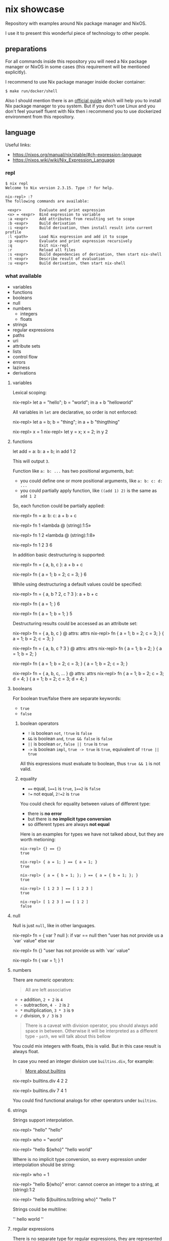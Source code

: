 * nix showcase

  Repository with examples around Nix package manager and NixOS.

  I use it to present this wonderful piece of technology to other people.

** preparations

   For all commands inside this repository you will need a Nix package manager or
   NixOS in some cases (this requirement will be mentioned explicitly).

   I recommend to use Nix package manager inside docker container:

   #+begin_example
   $ make run/docker/shell
   #+end_example

   Also I should mention there is an [[https://nixos.org/guides/install-nix.html][official guide]] which will help you to install Nix package manager to you system.
   But if you don't use Linux and you don't feel yourself fluent with Nix then i recommend you to use dockerized environment
   from this repository.

** language

   Useful links:

   - https://nixos.org/manual/nix/stable/#ch-expression-language
   - https://nixos.wiki/wiki/Nix_Expression_Language

*** repl

    #+begin_example
    $ nix repl
    Welcome to Nix version 2.3.15. Type :? for help.

    nix-repl> :?
    The following commands are available:

     <expr>        Evaluate and print expression
     <x> = <expr>  Bind expression to variable
     :a <expr>     Add attributes from resulting set to scope
     :b <expr>     Build derivation
     :i <expr>     Build derivation, then install result into current profile
     :l <path>     Load Nix expression and add it to scope
     :p <expr>     Evaluate and print expression recursively
     :q            Exit nix-repl
     :r            Reload all files
     :s <expr>     Build dependencies of derivation, then start nix-shell
     :t <expr>     Describe result of evaluation
     :u <expr>     Build derivation, then start nix-shell
    #+end_example

*** what available

    - variables
    - functions
    - booleans
    - null
    - numbers
      - integers
      - floats
    - strings
    - regular expressions
    - paths
    - uri
    - attribute sets
    - lists
    - control flow
    - errors
    - laziness
    - derivations

**** variables

     Lexical scoping:

     #+begin_example nix
     nix-repl> let a = "hello"; b = "world"; in a + b
     "helloworld"
     #+end_example

     All variables in =let= are declarative, so order is not enforced:

     #+begin_example nix
     nix-repl> let a = b; b = "thing"; in a + b
     "thingthing"

     nix-repl> x = 1
     nix-repl> let y = x; x = 2; in y
     2
     #+end_example

**** functions

     #+begin_example nix
     let
       add = a: b: a + b;
     in add 1 2
     #+end_example

     This will output =3=.

     Function like =a: b: ...= has two positional arguments, but:

     - you could define one or more positional arguments, like =a: b: c: d: ...=
     - you could partially apply function, like =((add 1) 2)= is the same as =add 1 2=

     So, each function could be partially applied:

     #+begin_example nix
     nix-repl> fn = a: b: c: a + b + c

     nix-repl> fn 1
     «lambda @ (string):1:5»

     nix-repl> fn 1 2
     «lambda @ (string):1:8»

     nix-repl> fn 1 2 3
     6
     #+end_example

     In addition basic destructuring is supported:

     #+begin_example nix
     nix-repl> fn = { a, b, c }: a + b + c

     nix-repl> fn { a = 1; b = 2; c = 3; }
     6
     #+end_example

     While using destructuring a default values could be specified:

     #+begin_example nix
     nix-repl> fn = { a, b ? 2, c ? 3 }: a + b + c

     nix-repl> fn { a = 1; }
     6

     nix-repl> fn { a = 1; b = 1; }
     5
     #+end_example

     Destructuring results could be accessed as an attribute set:

     #+begin_example nix
     nix-repl> fn = { a, b, c } @ attrs: attrs
     nix-repl> fn { a = 1; b = 2; c = 3; }
     { a = 1; b = 2; c = 3; }

     nix-repl> fn = { a, b, c ? 3 } @ attrs: attrs
     nix-repl> fn { a = 1; b = 2; }
     { a = 1; b = 2; }

     nix-repl> fn { a = 1; b = 2; c = 3; }
     { a = 1; b = 2; c = 3; }

     nix-repl> fn = { a, b, c, ... } @ attrs: attrs
     nix-repl> fn { a = 1; b = 2; c = 3; d = 4; }
     { a = 1; b = 2; c = 3; d = 4; }
     #+end_example

**** booleans

     For boolean true/false there are separate keywords:

     - =true=
     - =false=

***** boolean operators

     - =!= is boolean =not=, =!true= is =false=
     - =&&= is boolean =and=, =true && false= is =false=
     - =||= is boolean =or=, =false || true= is =true=
     - =->= is boolean =impl=, =true -> true= is =true=, equivalent of =!true || true=

     All this expressions must evaluate to boolean, thus =true && 1= is not valid.

***** equality

      - ==== equal, =1==1= is =true=, =1==2= is =false=
      - =!== not equal, =2!=2= is =true=

      You could check for equality between values of different type:

      - there is *no error*
      - but there is *no implicit type conversion*
      - so different types are always *not equal*

      Here is an examples for types we have not talked about, but they are worth metioning:

      #+begin_example
      nix-repl> {} == {}
      true

      nix-repl> { a = 1; } == { a = 1; }
      true

      nix-repl> { a = { b = 1; }; } == { a = { b = 1; }; }
      true

      nix-repl> [ 1 2 3 ] == [ 1 2 3 ]
      true

      nix-repl> [ 1 2 3 ] == [ 1 2 ]
      false
      #+end_example

**** null

     Null is just =null=, like in other languages.

     #+begin_example nix
     nix-repl> fn = { var ? null }: if var == null then "user has not provide us a `var` value" else var

     nix-repl> fn {}
     "user has not provide us with `var` value"

     nix-repl> fn { var = 1; }
     1
     #+end_example

**** numbers

     There are numeric operators:

     #+begin_quote
     All are left associative
     #+end_quote

     - =+= addition, =2 + 2= is =4=
     - =-= subtraction, =4 - 2= is =2=
     - =*= multiplication, =3 * 3= is =9=
     - =/= division, =9 / 3= is =3=

     #+begin_quote
     There is a caveat with division operator, you should always add space in between.
     Otherwise it will be interpreted as a different type - =path=, we will talk about this bellow
     #+end_quote

     You could mix integers with floats, this is valid. But in this case result is always float.

     In case you need an integer division use =builtins.div=, for example:

     #+begin_quote
     [[https://nixos.org/manual/nix/stable/#ssec-builtins][More about builtins]]
     #+end_quote

     #+begin_example nix
     nix-repl> builtins.div 4 2
     2

     nix-repl> builtins.div 7 4
     1
     #+end_example

     You could find functional analogs for other operators under =builtins=.

**** strings

     Strings support interpolation.

     #+begin_example nix
     nix-repl> "hello"
     "hello"

     nix-repl> who = "world"

     nix-repl> "hello ${who}"
     "hello world"
     #+end_example

     Where is no implicit type conversion, so every expression under interpolation should be string:

     #+begin_example nix
     nix-repl> who = 1

     nix-repl> "hello ${who}"
     error: cannot coerce an integer to a string, at (string):1:2

     nix-repl> "hello ${builtins.toString who}"
     "hello 1"
     #+end_example

     Strings could be multiline:

     #+begin_example nix
     ''
     hello
     world
     ''
     #+end_example

**** regular expressions

     There is no separate type for regular expressions, they are represented with usual strings and applied with =builtins.match=:

     #+begin_quote
     =match= is using [[http://pubs.opengroup.org/onlinepubs/9699919799/basedefs/V1_chap09.html#tag_09_04][extended POSIX regular expressions]]
     #+end_quote

     #+begin_example nix
     nix-repl> builtins.match "http" "http://ya.ru/hello"
     null

     nix-repl> builtins.match ".+" "http://ya.ru/hello"
     [ ]

     nix-repl> builtins.match "(.+)" "http://ya.ru/hello"
     [ "http://ya.ru/hello" ]

     nix-repl> builtins.match "http://([^/]+).*" "http://ya.ru/hello"
     [ "ya.ru" ]
     #+end_example

**** paths

     Path is a filesystem object representing files and directories which is a separate type:

     #+begin_example nix
     nix-repl> builtins.isPath /foo
     true

     nix-repl> builtins.isPath "/foo"
     false

     nix-repl> builtins.typeOf /foo
     "path"

     nix-repl> /foo + /bar
     /foo/bar

     nix-repl> /foo + /bar + "/baz"
     /foo/bar/baz
     #+end_example

     #+begin_example nix
     nix-repl> builtins.readDir ./.
     {
       ".cache"               =  "directory";
       ".config"              =  "directory";
       ".fish.conf"           =  "regular";
       ".git"                 =  "directory";
       ".gitignore"           =  "regular";
       ".local"               =  "directory";
       ".personal.fish.conf"  =  "regular";
       ".personal.tmux.conf"  =  "regular";
       ".tmux"                =  "unknown";
       ".tmux.conf"           =  "regular";
       Makefile               =  "regular";
       "README.org"           =  "regular";
       container              =  "directory";
       dotfiles               =  "directory";
       "nix-cage.json"        =  "regular";
       "nixpkgs.nix"          =  "regular";
       "shell.nix"            =  "regular";
       "tools.nix"            =  "regular";
     }

     nix-repl> builtins.readDir "./."
     error: string './.' doesn't represent an absolute path, at (string):1:1
     #+end_example

**** uri

     URI's are also supported which are syntactic sugar, but not a separate type:

     #+begin_example nix
     nix-repl> http://example.org/foo.tar.bz2
     "http://example.org/foo.tar.bz2"

     nix-repl> http://example.org/foo.tar.bz2?foo=bar
     "http://example.org/foo.tar.bz2?foo=bar"

     nix-repl> builtins.typeOf http://example.org/foo.tar.bz2
     "string"
     #+end_example

**** attribute sets

     This is crucial data type of the whole language.

     Attribute sets are like hash-maps, but a bit more advanced.

     #+begin_example nix
     nix-repl> {}
     { }

     nix-repl> { a = 1; }
     { a = 1; }
     #+end_example

     Attribute sets have a shortcut to define nested keys:

     #+begin_quote
     =:p= is a repl helper which prints value expanding expression recursively
     #+end_quote

     #+begin_example nix
     nix-repl> { a.b.c = 1; }
     { a = { ... }; }

     nix-repl> :p { a.b.c = 1; }
     { a = { b = { c = 1; }; }; }
     #+end_example

     Attribute sets could be recursive, to define a recursive attribute set prepend it with =rec= keyword:

     #+begin_example nix
     nix-repl> rec { a = 1; b = a; }
     { a = 1; b = 1; }
     #+end_example

     Given this we could say that =let= is just an attribute set underneath.

     Attribute sets could =inherit= keys of each other:

     #+begin_example nix
     nix-repl> baseSet = { a = 1; b = 2; }

     nix-repl> { inherit (baseSet) a b; c = 3; }
     { a = 1; b = 2; c = 3; }
     #+end_example

     We could also use =inherit= inside =let= (because it is just an attribute set).

     To access individual keys of the attribute set dot notation is used (=.= is an operator called =select=):

     #+begin_example nix
     nix-repl> a = { foo = 1; bar = 2; }
     nix-repl> a.foo
     1
     nix-repl> a.bar
     2

     nix-repl> x = { a.b = 1; }
     nix-repl> x . a . b
     1
     #+end_example

     Attribute set keys could be defined from variable or with a string:

     #+begin_example nix
     nix-repl> key = "keyName"
     nix-repl> :p { foo.${key} = 1; }
     { foo = { keyName = 1; }; }

     nix-repl> :p { foo."${key}Interpolated" = 1; }
     { foo = { keyNameInterpolated = 1; }; }
     #+end_example

     You could merge attribute sets with =//= operator, thus deep-merge is not providen by builtins (=nixpkgs= library has =lib.recursiveUpdate=):

     #+begin_example nix
     nix-repl> { a = 1; } // { a = 2; b = 3; }
     { a = 2; b = 3; }

     nix-repl> { a = 1; } // { a = 2; b = 3; } // { c = 4; }
     { a = 2; b = 3; c = 4; }

     nix-repl> :p { a = { b = 1; }; } // { a = { b = 2; }; }
     { a = { b = 2; }; }
     #+end_example

     Also you could get values & names of the attribute sets (order is guaranteed):

     #+begin_example nix
     nix-repl> builtins.attrValues { a = 1; b = 2; }
     [ 1 2 ]

     nix-repl> builtins.attrNames { a = 1; b = 2; }
     [ "a" "b" ]
     #+end_example

     Attribute sets could be used in combination with =with= operator to define lexical scopes from attribute sets:

     #+begin_example nix
     nix-repl> with { a = 1; b = 2; }; a + b
     3
     #+end_example

**** lists

     Basic lists:

     #+begin_example nix
     nix-repl> [1 2 3]
     [ 1 2 3 ]

     nix-repl> [1 2 (3 + 1)]
     [ 1 2 4 ]
     #+end_example

     List concatenation:

     #+begin_example nix
     nix-repl> [1 2] ++ [3 4]
     [ 1 2 3 4 ]
     #+end_example

     List elements:

     #+begin_example nix
     nix-repl> builtins.head [1 2 3]
     1

     nix-repl> builtins.tail [1 2 3]
     [ 2 3 ]

     nix-repl> builtins.elem 1 [0 1 2]
     true

     nix-repl> builtins.elem 1 [0 2]
     false

     nix-repl> builtins.elemAt [0 1] 1
     1
     #+end_example

**** loops

     #+begin_example nix
     nix-repl> map (item: item + 1) [1 2 3]
     [ 2 3 4 ]
     #+end_example

     Defining =fold= (=reduce=) via recursion (this function is available in =nixpkgs=):

     #+begin_example nix
     nix-repl> fold = op: nul: list:
                        with builtins; let
			  len = length list;
			  loop = n: if n == len
			            then nul
				    else op (elemAt list n) (loop (n + 1));
			in loop 0

     nix-repl> fold (value: acc: value ++ acc) [] [[1 2][3 4]]
     [ 1 2 3 4 ]
     #+end_example

     For attribute sets there is =builtins.mapAttrs=:

     #+begin_example nix
     nix-repl> :p builtins.mapAttrs (name: value: [name value]) { a = 1; b = 2; }
     { a = [ "a" 1 ]; b = [ "b" 2 ]; }
     #+end_example

**** control flow

     We have seen =if=:

     #+begin_example nix
     nix-repl> if 1 == 1 then "equal" else "not equal"
     "equal"
     #+end_example

     And thats all you have to control the execution :)

**** errors

     Throwing an error breaks the execution:

     #+begin_example nix
     nix-repl> throw "oops"
     error: oops
     #+end_example

     There is a syntactic sugar which allows to check prerequisites in expressions, just prepend expression with =assert expr;=:

     #+begin_example
     nix-repl> assert true; "everything is ok"
     "everything is ok"

     nix-repl> assert false; "everything is ok"
     error: assertion false failed at (string):1:1
     #+end_example

**** tracing

     Simple tracing expression is available:

     #+begin_example nix
     nix-repl> builtins.trace "value" "expression"
     trace: value
     "expression"

     nix-repl> map (value: builtins.trace value value) [1 2 3 4]
     trace: 1
     trace: 2
     trace: 3
     trace: 4
     [ 1 2 3 4 ]
     #+end_example

**** laziness

     Every expression is lazy:

     #+begin_example nix
     nix-repl> x = builtins.trace "i am lazy" "result"

     nix-repl> x
     trace: i am lazy
     "result"
     #+end_example

**** derivations

     Derivations is a fancy name for term «package».

     #+begin_quote
     Well... not quite, but it could be comfortable to think about derivation as a package
     #+end_quote

     We will discuss a low-level derivations which usualy not used directly (=nixpkgs= provides high-level tools to build packages).

     Here is an example:

     #+begin_quote
     We will use some packages from =nixpkgs= here to keep things simple.
     You should restart =nix repl= with =<nixpkgs>= argument, exit the repl and type: =nix repl '<nixpkgs>'=
     #+end_quote

     #+begin_example nix
     nix-repl> :b derivation {
                    name = "foo";
		    system = "x86_64-linux";
		    builder = pkgs.writeScript "builder.sh" ''
		      #!${pkgs.bash}/bin/bash -e
		      ${coreutils}/bin/mkdir $out
		      ${coreutils}/bin/touch $out/hello
		    '';
		  }
     [2 built, 0.0 MiB DL]

     this derivation produced the following outputs:
       out -> /nix/store/ah2zr4q1s8kvzd134qvkk074nmghj307-foo
     #+end_example

     This provides one output named =out=, outputs are atomic parts of the package.

     Let's inspect the filesystem:

     #+begin_example
     $ ls -la /nix/store/ah2zr4q1s8kvzd134qvkk074nmghj307-foo
     .r--r--r-- 0 nobody  1 Jan  1970 hello
     #+end_example

** search for packages

   Run REPL with =make run/nix/repl=, you will see:

   #+begin_example
   Welcome to Nix version 2.3.15. Type :? for help.

   Loading '<nixpkgs>'...
   Added 14696 variables.

   nix-repl>
   #+end_example

   Packages are available inside =pkgs= namespace, write:

   #+begin_example
   nix-repl> pkgs.hello
   #+end_example

   Then press =TAB=, you will see:

   #+begin_example
   pkgs.hello          pkgs.hello-unfree   pkgs.hello-wayland
   #+end_example

   To see package description:

   #+begin_example
   nix-repl> pkgs.hello.meta.description
   "A program that produces a familiar, friendly greeting"
   #+end_example

** build container

   Nix package manager is able to build containers which conforms OCI format.

   We have an example docker container with:

   - bash
   - curl
   - CA certificates
   - coreutils + some additional tools

   To build this container:

   - change your working directory to =./container= with =cd ./container=
   - build a container with =make nix/build/container=

   This will output =./build/container.tar.gz= symbolic link. This symbolic will point to the object inside =/nix/store/=.

   To import this =.tar.gz= into docker you will need to copy this file from nix store somewhere where it will be accessible to docker:

   #+begin_example
   $ cp -L ./build/container.tar.gz ./container.tar.gz
   #+end_example

   Then open separate terminal tab and navigate to =./container= directory, after that:

   #+begin_example
   $ docker load -i container.tar.gz
   #+end_example

   Run container with:

   #+begin_example
   $ docker run -it gitlab.example.com:5050/nix/showcase/showcase:latest
   #+end_example
